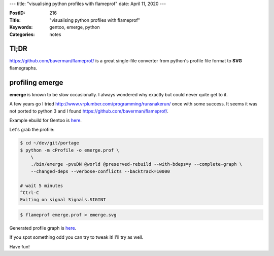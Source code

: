 ---
title: "visualising python profiles with flameprof"
date: April 11, 2020
---

:PostID: 216
:Title: "visualising python profiles with flameprof"
:Keywords: gentoo, emerge, python
:Categories: notes

Tl;DR
-----

https://github.com/baverman/flameprof/ is a great single-file
converter from python's profile file format to **SVG** flamegraphs.

profiling emerge
----------------

**emerge** is known to be slow occasionally. I always
wondered why exactly but could never quite get to it.

A few years go I tried http://www.vrplumber.com/programming/runsnakerun/
once with some success. It seems it was not ported to python 3
and I found https://github.com/baverman/flameprof/.

Example ebuild for Gentoo is `here <https://github.com/trofi/slyfox-gentoo/blob/master/dev-util/flameprof/flameprof-0.4.ebuild>`_.

Let's grab the profile:

.. code-block::

    $ cd ~/dev/git/portage
    $ python -m cProfile -o emerge.prof \
        \
        ./bin/emerge -pvuDN @world @preserved-rebuild --with-bdeps=y --complete-graph \
        --changed-deps --verbose-conflicts --backtrack=10000
    
    # wait 5 minutes
    ^Ctrl-C
    Exiting on signal Signals.SIGINT

.. code-block::
    
    $ flameprof emerge.prof > emerge.svg

Generated profile graph is `here </posts.data/216-flameprof/emerge.svg>`_.

.. image:: /posts.data/216-flameprof/emerge.svg
    :target: /posts.data/216-flameprof/emerge.svg

If you spot something odd you can try to tweak it! I'll try as well.

Have fun!
